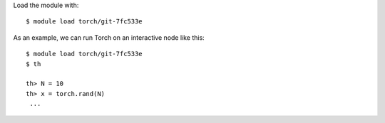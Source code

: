 

Load the module with::

  $ module load torch/git-7fc533e

As an example, we can run Torch on an interactive node like this::

  $ module load torch/git-7fc533e
  $ th
  
  th> N = 10
  th> x = torch.rand(N)
   ...


